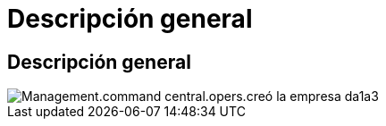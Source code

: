 = Descripción general
:allow-uri-read: 




== Descripción general

image::Management.command_center.operations.created_company-da1a3.png[Management.command central.opers.creó la empresa da1a3]
